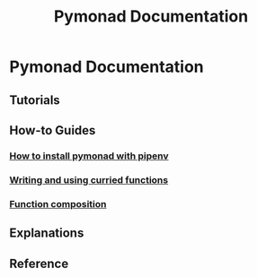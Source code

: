 #+TITLE: Pymonad Documentation
#+email: jason.delaat@gmail.com
* Pymonad Documentation
** Tutorials
** How-to Guides
*** [[./how-to/install-pymonad-with-pipenv.org][How to install pymonad with pipenv]]
*** [[file:how-to/curried-functions.org][Writing and using curried functions]]
*** [[file:how-to/function-composition.org][Function composition]]
** Explanations
** Reference
